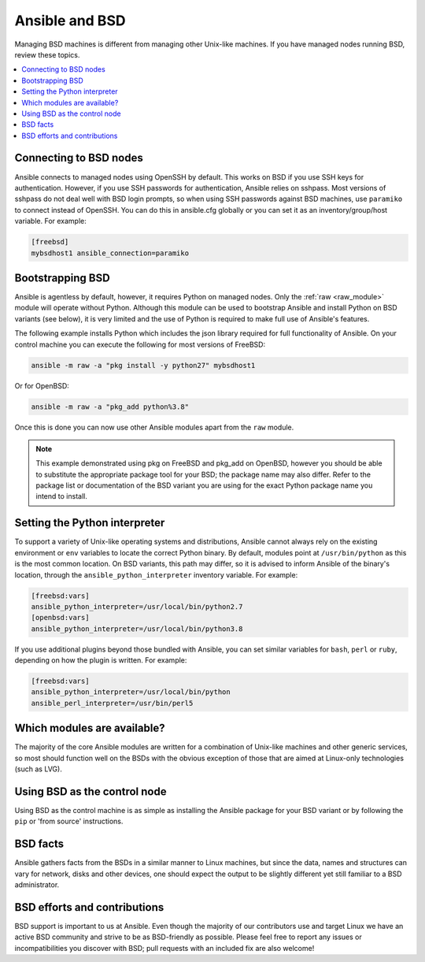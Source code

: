 .. _working_with_bsd:

Ansible and BSD
===============

Managing BSD machines is different from managing other Unix-like machines. If you have managed nodes running BSD, review these topics.

.. contents::
   :local:

Connecting to BSD nodes
-----------------------

Ansible connects to managed nodes using OpenSSH by default. This works on BSD if you use SSH keys for authentication. However, if you use SSH passwords for authentication, Ansible relies on sshpass. Most
versions of sshpass do not deal well with BSD login prompts, so when using SSH passwords against BSD machines, use ``paramiko`` to connect instead of OpenSSH. You can do this in ansible.cfg globally or you can set it as an inventory/group/host variable. For example:

.. code-block:: text

    [freebsd]
    mybsdhost1 ansible_connection=paramiko

.. _bootstrap_bsd:

Bootstrapping BSD
-----------------

Ansible is agentless by default, however, it requires Python on managed nodes. Only the :ref:`raw <raw_module>` module will operate without Python. Although this module can be used to bootstrap Ansible and install Python on BSD variants (see below), it is very limited and the use of Python is required to make full use of Ansible's features.

The following example installs Python which includes the json library required for full functionality of Ansible.
On your control machine you can execute the following for most versions of FreeBSD:

.. code-block:: bash

    ansible -m raw -a "pkg install -y python27" mybsdhost1

Or for OpenBSD:

.. code-block:: bash

    ansible -m raw -a "pkg_add python%3.8"

Once this is done you can now use other Ansible modules apart from the ``raw`` module.

.. note::
    This example demonstrated using pkg on FreeBSD and pkg_add on OpenBSD, however you should be able to substitute the appropriate package tool for your BSD; the package name may also differ. Refer to the package list or documentation of the BSD variant you are using for the exact Python package name you intend to install.

.. BSD_python_location:

Setting the Python interpreter
------------------------------

To support a variety of Unix-like operating systems and distributions, Ansible cannot always rely on the existing environment or ``env`` variables to locate the correct Python binary. By default, modules point at ``/usr/bin/python`` as this is the most common location. On BSD variants, this path may differ, so it is advised to inform Ansible of the binary's location, through the ``ansible_python_interpreter`` inventory variable. For example:

.. code-block:: text

    [freebsd:vars]
    ansible_python_interpreter=/usr/local/bin/python2.7
    [openbsd:vars]
    ansible_python_interpreter=/usr/local/bin/python3.8

If you use additional plugins beyond those bundled with Ansible, you can set similar variables for ``bash``, ``perl`` or ``ruby``, depending on how the plugin is written. For example:

.. code-block:: text

    [freebsd:vars]
    ansible_python_interpreter=/usr/local/bin/python
    ansible_perl_interpreter=/usr/bin/perl5


Which modules are available?
----------------------------

The majority of the core Ansible modules are written for a combination of Unix-like machines and other generic services, so most should function well on the BSDs with the obvious exception of those that are aimed at Linux-only technologies (such as LVG).

Using BSD as the control node
-----------------------------

Using BSD as the control machine is as simple as installing the Ansible package for your BSD variant or by following the ``pip`` or 'from source' instructions.

.. _bsd_facts:

BSD facts
---------

Ansible gathers facts from the BSDs in a similar manner to Linux machines, but since the data, names and structures can vary for network, disks and other devices, one should expect the output to be slightly different yet still familiar to a BSD administrator.

.. _bsd_contributions:

BSD efforts and contributions
-----------------------------

BSD support is important to us at Ansible. Even though the majority of our contributors use and target Linux we have an active BSD community and strive to be as BSD-friendly as possible.
Please feel free to report any issues or incompatibilities you discover with BSD; pull requests with an included fix are also welcome!

.. seealso::

   :ref:`intro_adhoc`
       Examples of basic commands
   :ref:`working_with_playbooks`
       Learning ansible's configuration management language
   :ref:`developing_modules`
       How to write modules
   `Mailing List <https://groups.google.com/group/ansible-project>`_
       Questions? Help? Ideas?  Stop by the list on Google Groups
   `irc.freenode.net <http://irc.freenode.net>`_
       #ansible IRC chat channel
